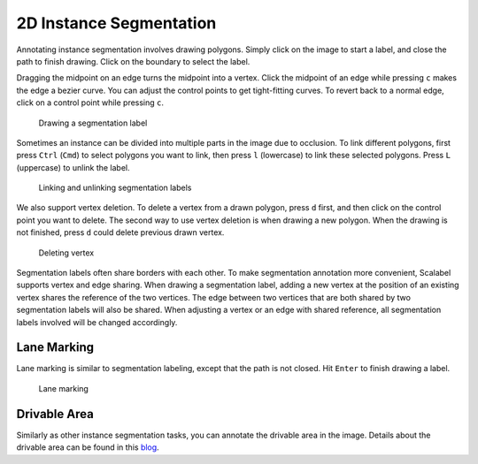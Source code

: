 2D Instance Segmentation
---------------------

Annotating instance segmentation involves drawing polygons. Simply click on the
image to start a label, and close the path to finish drawing. Click on the
boundary to select the label.

Dragging the midpoint on an edge turns the midpoint into a vertex. Click the
midpoint of an edge while pressing ``c`` makes the edge a bezier curve. You can
adjust the control points to get tight-fitting curves. To revert back to a
normal edge, click on a control point while pressing ``c``.

.. figure:: ../media/doc/videos/seg2d_draw.gif

   Drawing a segmentation label

Sometimes an instance can be divided into multiple parts in the image due to
occlusion. To link different polygons, first press ``Ctrl`` (``Cmd``) to select
polygons you want to link, then press ``l`` (lowercase) to link these selected
polygons. Press ``L`` (uppercase) to unlink the label.

.. figure:: ../media/doc/videos/seg2d_link.gif

   Linking and unlinking segmentation labels

We also support vertex deletion. To delete a vertex from a drawn polygon, press
``d`` first, and then click on the control point you want to delete. The second
way to use vertex deletion is when drawing a new polygon. When the drawing is
not finished, press ``d`` could delete previous drawn vertex.

.. figure:: ../media/doc/videos/seg2d_vertex_deletion.gif

   Deleting vertex

.. TODO: This is not supported now.
Segmentation labels often share borders with each other. To make segmentation
annotation more convenient, Scalabel supports vertex and edge sharing. When
drawing a segmentation label, adding a new vertex at the position of an existing
vertex shares the reference of the two vertices. The edge between two vertices
that are both shared by two segmentation labels will also be shared. When
adjusting a vertex or an edge with shared reference, all segmentation labels
involved will be changed accordingly.

.. Quick Draw is a useful tool for border sharing. When drawing a segmentation label that needs to share a border with an existing label,
.. press ``Ctrl-D`` (``Cmd-D`` for Mac users) or the ``Quick Draw`` button to start Quick Draw mode. First select a polygon to share the
.. border with, and then select the starting vertex and the ending vertex of the shared border. Press ``Alt`` to toggle between two
.. possible shared paths. Hit ``Enter`` to end Quick Draw.

.. .. figure:: ../media/doc/videos/seg2d_quickdraw.gif

..     Quick Draw

.. To delete a single vertex, click on the vertex while pressing ``d``. When drawing a segmentation label in progress, pressing ``d``
.. deletes the last vertex drawn on the image.

Lane Marking
~~~~~~~~~~~~

.. TODO: Hit Enter could not finish drawing, try to fix it and add a new gif here.

Lane marking is similar to segmentation labeling, except that the path is not
closed. Hit ``Enter`` to finish drawing a label.

.. figure:: ../media/doc/videos/lane.gif

    Lane marking

Drivable Area
~~~~~~~~~~~~~

Similarly as other instance segmentation tasks, you can annotate the
drivable area in the image. Details about the drivable area can be found
in this `blog <http://bair.berkeley.edu/blog/2018/05/30/bdd/>`_.

